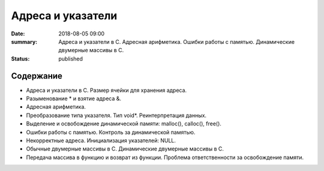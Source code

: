 Адреса и указатели
##################

:date: 2018-08-05 09:00
:summary: Адреса и указатели в С. Адресная арифметика. Ошибки работы с памятью. Динамические двумерные массивы в С.
:status: published

.. default-role:: code

Содержание
==========

- Адреса и указатели в С. Размер ячейки для хранения адреса.
- Разыменование * и взятие адреса &.
- Адресная арифметика.
- Преобразование типа указателя. Тип void*. Реинтерпретация данных.
- Выделение и освобождение динамической памяти: malloc(), calloc(), free().
- Ошибки работы с памятью. Контроль за динамической памятью.
- Некорректные адреса. Инициализация указателей: NULL.
- Обычные двумерные массивы в С. Динамические двумерные массивы в С.
- Передача массива в функцию и возврат из функции. Проблема ответственности за освобождение памяти.